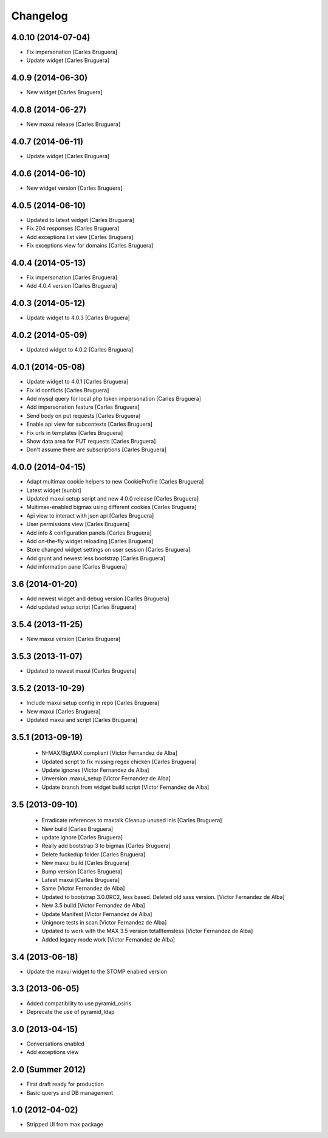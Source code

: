 Changelog
=========

4.0.10 (2014-07-04)
-------------------

* Fix impersonation [Carles Bruguera]
* Update widget [Carles Bruguera]

4.0.9 (2014-06-30)
------------------

* New widget [Carles Bruguera]

4.0.8 (2014-06-27)
------------------

* New maxui release [Carles Bruguera]

4.0.7 (2014-06-11)
------------------

* Update widget [Carles Bruguera]

4.0.6 (2014-06-10)
------------------

* New widget version [Carles Bruguera]

4.0.5 (2014-06-10)
------------------

* Updated to latest widget [Carles Bruguera]
* Fix 204 responses [Carles Bruguera]
* Add exceptions list view [Carles Bruguera]
* Fix exceptions view for domains [Carles Bruguera]

4.0.4 (2014-05-13)
------------------

* Fix impersonation [Carles Bruguera]
* Add 4.0.4 version [Carles Bruguera]

4.0.3 (2014-05-12)
------------------

* Update widget to 4.0.3 [Carles Bruguera]

4.0.2 (2014-05-09)
------------------

* Updated widget to 4.0.2 [Carles Bruguera]

4.0.1 (2014-05-08)
------------------

* Update widget to 4.0.1 [Carles Bruguera]
* Fix id conflicts [Carles Bruguera]
* Add mysql query for local php token impersonation [Carles Bruguera]
* Add impersonation feature [Carles Bruguera]
* Send body on put requests [Carles Bruguera]
* Enable api view for subcontexts [Carles Bruguera]
* Fix urls in templates [Carles Bruguera]
* Show data area for PUT requests [Carles Bruguera]
* Don't assume there are subscriptions [Carles Bruguera]

4.0.0 (2014-04-15)
------------------

* Adapt multimax cookie helpers to new CookieProfile [Carles Bruguera]
* Latest widget [sunbit]
* Updated maxui setup script and new 4.0.0 release [Carles Bruguera]
* Multimax-enabled bigmax using different cookies [Carles Bruguera]
* Api view to interact with json api [Carles Bruguera]
* User permissions view [Carles Bruguera]
* Add info & configuration panels [Carles Bruguera]
* Add on-the-fly widget reloading [Carles Bruguera]
* Store changed widget settings on user session [Carles Bruguera]
* Add grunt and newest less bootstrap [Carles Bruguera]
* Add information pane [Carles Bruguera]

3.6 (2014-01-20)
----------------

* Add newest widget and debug version [Carles Bruguera]
* Add updated setup script [Carles Bruguera]

3.5.4 (2013-11-25)
------------------

* New  maxui version [Carles Bruguera]

3.5.3 (2013-11-07)
------------------

* Updated to newest maxui [Carles Bruguera]

3.5.2 (2013-10-29)
------------------

* Include maxui setup config in repo [Carles Bruguera]
* New maxui [Carles Bruguera]
* Updated maxui and script [Carles Bruguera]

3.5.1 (2013-09-19)
------------------

 * N-MAX/BigMAX compliant [Victor Fernandez de Alba]
 * Updated script to fix missing regex chicken [Carles Bruguera]
 * Update ignores [Victor Fernandez de Alba]
 * Unversion .maxui_setup [Victor Fernandez de Alba]
 * Update branch from widget build script [Victor Fernandez de Alba]

3.5 (2013-09-10)
----------------

 * Erradicate references to maxtalk Cleanup unused inis [Carles Bruguera]
 * New build [Carles Bruguera]
 * update ignore [Carles Bruguera]
 * Really add bootstrap 3 to bigmax [Carles Bruguera]
 * Delete fuckedup folder [Carles Bruguera]
 * New maxui build [Carles Bruguera]
 * Bump version [Carles Bruguera]
 * Latest maxui [Carles Bruguera]
 * Same [Victor Fernandez de Alba]
 * Updated to bootstrap 3.0.0RC2, less based. Deleted old sass version. [Victor Fernandez de Alba]
 * New 3.5 build [Victor Fernandez de Alba]
 * Update Manifest [Victor Fernandez de Alba]
 * Unignore tests in scan [Victor Fernandez de Alba]
 * Updated to work with the MAX 3.5 version totalItemsless [Victor Fernandez de Alba]
 * Added legacy mode work [Victor Fernandez de Alba]

3.4 (2013-06-18)
----------------

- Update the maxui widget to the STOMP enabled version

3.3 (2013-06-05)
----------------

- Added compatibility to use pyramid_osiris
- Deprecate the use of pyramid_ldap

3.0 (2013-04-15)
----------------

- Conversations enabled
- Add exceptions view

2.0 (Summer 2012)
-----------------

- First draft ready for production
- Basic querys and DB management

1.0 (2012-04-02)
-----------------

- Stripped UI from max package
